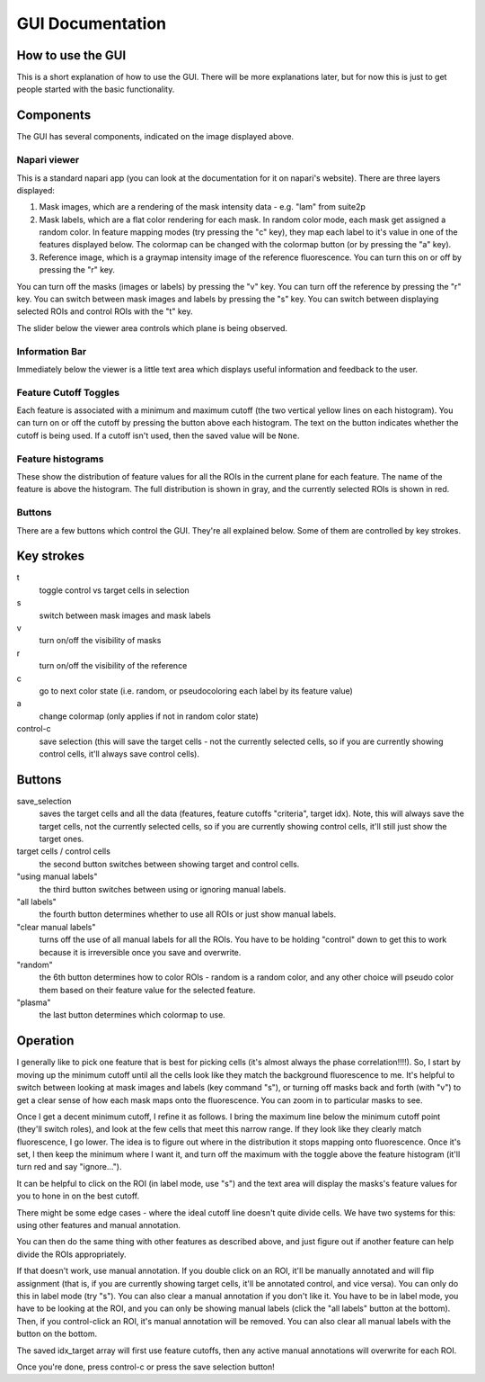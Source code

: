 GUI Documentation
=================

How to use the GUI
------------------
This is a short explanation of how to use the GUI. There will be more explanations later,
but for now this is just to get people started with the basic functionality. 

.. image:: ../media/full_gui.png
   :alt: full-gui

Components
----------
The GUI has several components, indicated on the image displayed above. 

Napari viewer
~~~~~~~~~~~~~
This is a standard napari app (you can look at the documentation for it on napari's 
website). There are three layers displayed:

1. Mask images, which are a rendering of the mask intensity data - e.g. "lam" from suite2p
2. Mask labels, which are a flat color rendering for each mask. In random color mode, each
   mask get assigned a random color. In feature mapping modes (try pressing the "c" key),
   they map each label to it's value in one of the features displayed below. The colormap can
   be changed with the colormap button (or by pressing the "a" key). 
3. Reference image, which is a graymap intensity image of the reference fluorescence. You
   can turn this on or off by pressing the "r" key. 

You can turn off the masks (images or labels) by pressing the "v" key. 
You can turn off the reference by pressing the "r" key. 
You can switch between mask images and labels by pressing the "s" key. 
You can switch between displaying selected ROIs and control ROIs with the "t" key. 

The slider below the viewer area controls which plane is being observed.

Information Bar
~~~~~~~~~~~~~~~
Immediately below the viewer is a little text area which displays useful information and
feedback to the user. 

Feature Cutoff Toggles
~~~~~~~~~~~~~~~~~~~~~~
Each feature is associated with a minimum and maximum cutoff (the two vertical yellow
lines on each histogram). You can turn on or off the cutoff by pressing the button above
each histogram. The text on the button indicates whether the cutoff is being used. If a
cutoff isn't used, then the saved value will be ``None``.

Feature histograms
~~~~~~~~~~~~~~~~~~
These show the distribution of feature values for all the ROIs in the current plane for 
each feature. The name of the feature is above the histogram. The full distribution is 
shown in gray, and the currently selected ROIs is shown in red. 

Buttons
~~~~~~~
There are a few buttons which control the GUI. They're all explained below. Some of them
are controlled by key strokes. 

Key strokes
-----------
t
  toggle control vs target cells in selection

s
  switch between mask images and mask labels

v
  turn on/off the visibility of masks

r
  turn on/off the visibility of the reference

c
  go to next color state (i.e. random, or pseudocoloring each label by its feature value)

a
  change colormap (only applies if not in random color state)

control-c
  save selection (this will save the target cells - not the currently selected 
  cells, so if you are currently showing control cells, it'll always save control cells).

Buttons
-------
save_selection
  saves the target cells and all the data (features, feature cutoffs "criteria", 
  target idx). Note, this will always save the target cells, not the currently selected cells,
  so if you are currently showing control cells, it'll still just show the target ones. 

target cells / control cells
  the second button switches between showing target and control cells.

"using manual labels"
  the third button switches between using or ignoring manual labels. 

"all labels"
  the fourth button determines whether to use all ROIs or just show manual labels.

"clear manual labels"
  turns off the use of all manual labels for all the ROIs. You have to be
  holding "control" down to get this to work because it is irreversible once you save and overwrite.

"random"
  the 6th button determines how to color ROIs - random is a random color, and any other
  choice will pseudo color them based on their feature value for the selected feature. 

"plasma"
  the last button determines which colormap to use. 

Operation
---------
I generally like to pick one feature that is best for picking cells (it's almost always the
phase correlation!!!!). So, I start by moving up the minimum cutoff until all the cells look
like they match the background fluorescence to me. It's helpful to switch between looking at
mask images and labels (key command "s"), or turning off masks back and forth (with "v") to 
get a clear sense of how each mask maps onto the fluorescence. You can zoom in to particular 
masks to see. 

Once I get a decent minimum cutoff, I refine it as follows. I bring the maximum line below 
the minimum cutoff point (they'll switch roles), and look at the few cells that meet this
narrow range. If they look like they clearly match fluorescence, I go lower. The idea is to
figure out where in the distribution it stops mapping onto fluorescence. Once it's set, I then
keep the minimum where I want it, and turn off the maximum with the toggle above the feature 
histogram (it'll turn red and say "ignore..."). 

It can be helpful to click on the ROI (in label mode, use "s") and the text
area will display the masks's feature values for you to hone in on the best cutoff. 

There might be some edge cases - where the ideal cutoff line doesn't quite divide cells. We 
have two systems for this: using other features and manual annotation. 

You can then do the same thing with other features as described above, and just figure out if
another feature can help divide the ROIs appropriately. 

If that doesn't work, use manual annotation. If you double click on an ROI, it'll be manually
annotated and will flip assignment (that is, if you are currently showing target cells, it'll 
be annotated control, and vice versa). You can only do this in label mode (try "s"). You can 
also clear a manual annotation if you don't like it. You have to be in label mode, you have to
be looking at the ROI, and you can only be showing manual labels (click the "all labels" button
at the bottom). Then, if you control-click an ROI, it's manual annotation will be removed. You
can also clear all manual labels with the button on the bottom. 

The saved idx_target array will first use feature cutoffs, then any active manual annotations 
will overwrite for each ROI. 

Once you're done, press control-c or press the save selection button!
